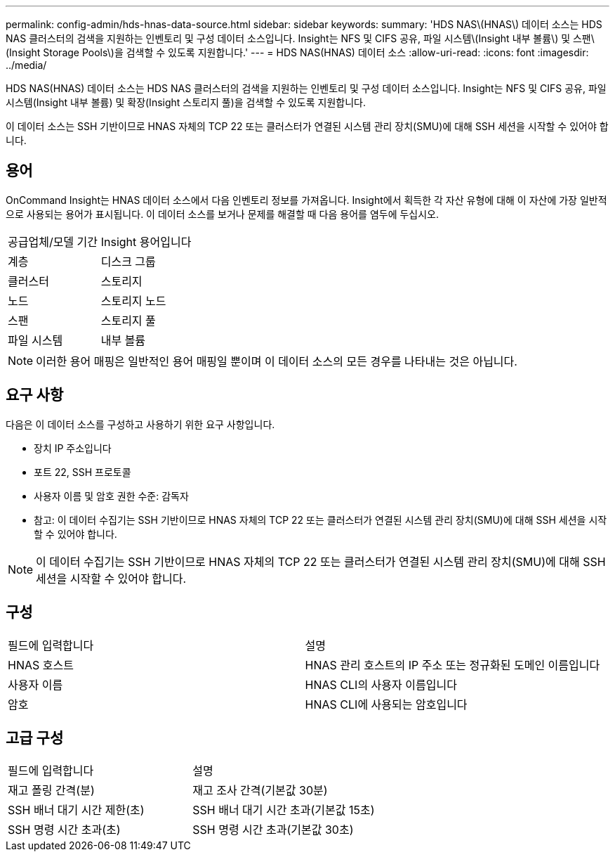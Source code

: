 ---
permalink: config-admin/hds-hnas-data-source.html 
sidebar: sidebar 
keywords:  
summary: 'HDS NAS\(HNAS\) 데이터 소스는 HDS NAS 클러스터의 검색을 지원하는 인벤토리 및 구성 데이터 소스입니다. Insight는 NFS 및 CIFS 공유, 파일 시스템\(Insight 내부 볼륨\) 및 스팬\(Insight Storage Pools\)을 검색할 수 있도록 지원합니다.' 
---
= HDS NAS(HNAS) 데이터 소스
:allow-uri-read: 
:icons: font
:imagesdir: ../media/


[role="lead"]
HDS NAS(HNAS) 데이터 소스는 HDS NAS 클러스터의 검색을 지원하는 인벤토리 및 구성 데이터 소스입니다. Insight는 NFS 및 CIFS 공유, 파일 시스템(Insight 내부 볼륨) 및 확장(Insight 스토리지 풀)을 검색할 수 있도록 지원합니다.

이 데이터 소스는 SSH 기반이므로 HNAS 자체의 TCP 22 또는 클러스터가 연결된 시스템 관리 장치(SMU)에 대해 SSH 세션을 시작할 수 있어야 합니다.



== 용어

OnCommand Insight는 HNAS 데이터 소스에서 다음 인벤토리 정보를 가져옵니다. Insight에서 획득한 각 자산 유형에 대해 이 자산에 가장 일반적으로 사용되는 용어가 표시됩니다. 이 데이터 소스를 보거나 문제를 해결할 때 다음 용어를 염두에 두십시오.

|===


| 공급업체/모델 기간 | Insight 용어입니다 


 a| 
계층
 a| 
디스크 그룹



 a| 
클러스터
 a| 
스토리지



 a| 
노드
 a| 
스토리지 노드



 a| 
스팬
 a| 
스토리지 풀



 a| 
파일 시스템
 a| 
내부 볼륨

|===
[NOTE]
====
이러한 용어 매핑은 일반적인 용어 매핑일 뿐이며 이 데이터 소스의 모든 경우를 나타내는 것은 아닙니다.

====


== 요구 사항

다음은 이 데이터 소스를 구성하고 사용하기 위한 요구 사항입니다.

* 장치 IP 주소입니다
* 포트 22, SSH 프로토콜
* 사용자 이름 및 암호 권한 수준: 감독자
* 참고: 이 데이터 수집기는 SSH 기반이므로 HNAS 자체의 TCP 22 또는 클러스터가 연결된 시스템 관리 장치(SMU)에 대해 SSH 세션을 시작할 수 있어야 합니다.


[NOTE]
====
이 데이터 수집기는 SSH 기반이므로 HNAS 자체의 TCP 22 또는 클러스터가 연결된 시스템 관리 장치(SMU)에 대해 SSH 세션을 시작할 수 있어야 합니다.

====


== 구성

|===


| 필드에 입력합니다 | 설명 


 a| 
HNAS 호스트
 a| 
HNAS 관리 호스트의 IP 주소 또는 정규화된 도메인 이름입니다



 a| 
사용자 이름
 a| 
HNAS CLI의 사용자 이름입니다



 a| 
암호
 a| 
HNAS CLI에 사용되는 암호입니다

|===


== 고급 구성

|===


| 필드에 입력합니다 | 설명 


 a| 
재고 폴링 간격(분)
 a| 
재고 조사 간격(기본값 30분)



 a| 
SSH 배너 대기 시간 제한(초)
 a| 
SSH 배너 대기 시간 초과(기본값 15초)



 a| 
SSH 명령 시간 초과(초)
 a| 
SSH 명령 시간 초과(기본값 30초)

|===